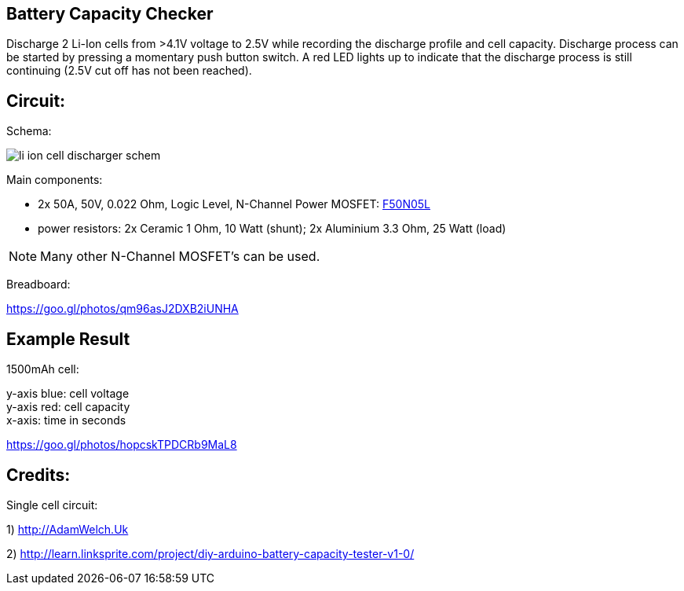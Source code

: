 
== Battery Capacity Checker

Discharge 2 Li-Ion cells from >4.1V voltage to 2.5V while recording the discharge 
profile and cell capacity. Discharge process can be started by pressing a momentary
push button switch. A red LED lights up to indicate that the discharge process is
still continuing (2.5V cut off has not been reached). 
 
== Circuit:

Schema:

image::li_ion_cell_discharger_schem.png[]

Main components:

* 2x 50A, 50V, 0.022 Ohm, Logic Level, N-Channel Power MOSFET: http://www.mouser.com/ds/2/149/RFP50N05L-189523.pdf[F50N05L]
* power resistors: 2x Ceramic 1 Ohm, 10 Watt (shunt); 2x Aluminium 3.3 Ohm, 25 Watt (load)

NOTE: Many other N-Channel MOSFET's can be used. 

Breadboard:

https://goo.gl/photos/qm96asJ2DXB2iUNHA

== Example Result

1500mAh cell:

y-axis blue: cell voltage +
y-axis red: cell capacity +
x-axis: time in seconds +

https://goo.gl/photos/hopcskTPDCRb9MaL8

== Credits:

Single cell circuit:

1) http://AdamWelch.Uk

2) http://learn.linksprite.com/project/diy-arduino-battery-capacity-tester-v1-0/
